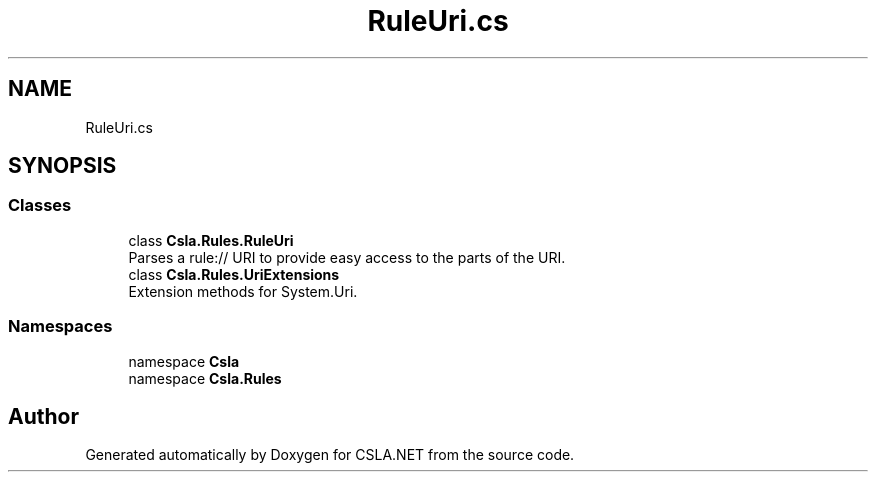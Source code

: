.TH "RuleUri.cs" 3 "Thu Jul 22 2021" "Version 5.4.2" "CSLA.NET" \" -*- nroff -*-
.ad l
.nh
.SH NAME
RuleUri.cs
.SH SYNOPSIS
.br
.PP
.SS "Classes"

.in +1c
.ti -1c
.RI "class \fBCsla\&.Rules\&.RuleUri\fP"
.br
.RI "Parses a rule:// URI to provide easy access to the parts of the URI\&. "
.ti -1c
.RI "class \fBCsla\&.Rules\&.UriExtensions\fP"
.br
.RI "Extension methods for System\&.Uri\&. "
.in -1c
.SS "Namespaces"

.in +1c
.ti -1c
.RI "namespace \fBCsla\fP"
.br
.ti -1c
.RI "namespace \fBCsla\&.Rules\fP"
.br
.in -1c
.SH "Author"
.PP 
Generated automatically by Doxygen for CSLA\&.NET from the source code\&.
